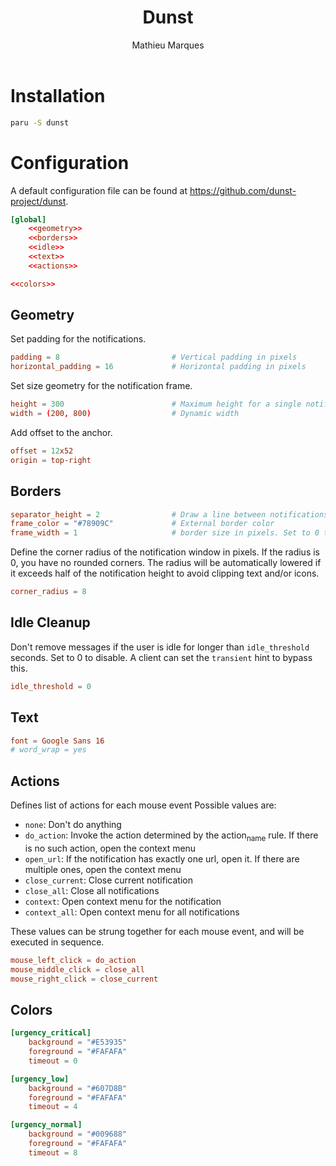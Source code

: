 # -*- after-save-hook: (org-babel-tangle t); -*-
#+TITLE: Dunst
#+AUTHOR: Mathieu Marques

* Installation

#+BEGIN_SRC sh
paru -S dunst
#+END_SRC

* Configuration

A default configuration file can be found at
[[https://github.com/dunst-project/dunst]].

#+BEGIN_SRC conf :noweb yes :tangle ~/.config/dunst/dunstrc
[global]
    <<geometry>>
    <<borders>>
    <<idle>>
    <<text>>
    <<actions>>

<<colors>>
#+END_SRC

** Geometry

Set padding for the notifications.

#+BEGIN_SRC conf :noweb-ref geometry
padding = 8                         # Vertical padding in pixels
horizontal_padding = 16             # Horizontal padding in pixels
#+END_SRC

Set size geometry for the notification frame.

#+BEGIN_SRC conf :noweb-ref geometry
height = 300                        # Maximum height for a single notification
width = (200, 800)                  # Dynamic width
#+END_SRC

Add offset to the anchor.

#+BEGIN_SRC conf :noweb-ref geometry
offset = 12x52
origin = top-right
#+END_SRC

** Borders

#+BEGIN_SRC conf :noweb-ref borders
separator_height = 2                # Draw a line between notifications. Set to 0 to disable
frame_color = "#78909C"             # External border color
frame_width = 1                     # border size in pixels. Set to 0 to disable
#+END_SRC

Define the corner radius of the notification window in pixels. If the radius is
0, you have no rounded corners. The radius will be automatically lowered if it
exceeds half of the notification height to avoid clipping text and/or icons.

#+BEGIN_SRC conf :noweb-ref borders
corner_radius = 8
#+END_SRC

** Idle Cleanup

Don't remove messages if the user is idle for longer than =idle_threshold=
seconds. Set to 0 to disable. A client can set the =transient= hint to bypass
this.

#+BEGIN_SRC conf :noweb-ref idle
idle_threshold = 0
#+END_SRC

** Text

#+BEGIN_SRC conf :noweb-ref text
font = Google Sans 16
# word_wrap = yes
#+END_SRC

** Actions

Defines list of actions for each mouse event Possible values are:

- =none=: Don't do anything
- =do_action=: Invoke the action determined by the action_name rule. If there is
  no such action, open the context menu
- =open_url=: If the notification has exactly one url, open it. If there are
  multiple ones, open the context menu
- =close_current=: Close current notification
- =close_all=: Close all notifications
- =context=: Open context menu for the notification
- =context_all=: Open context menu for all notifications

These values can be strung together for each mouse event, and will be executed
in sequence.

#+BEGIN_SRC conf :noweb-ref actions
mouse_left_click = do_action
mouse_middle_click = close_all
mouse_right_click = close_current
#+END_SRC

** Colors

#+BEGIN_SRC conf :noweb-ref colors
[urgency_critical]
    background = "#E53935"
    foreground = "#FAFAFA"
    timeout = 0

[urgency_low]
    background = "#607D8B"
    foreground = "#FAFAFA"
    timeout = 4

[urgency_normal]
    background = "#009688"
    foreground = "#FAFAFA"
    timeout = 8
#+END_SRC
